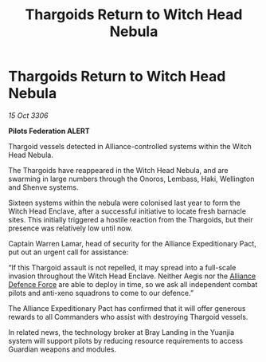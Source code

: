 :PROPERTIES:
:ID:       04308e0c-ff65-4756-bf2a-d579389163d5
:END:
#+title: Thargoids Return to Witch Head Nebula
#+filetags: :Federation:Alliance:Thargoid:galnet:

* Thargoids Return to Witch Head Nebula

/15 Oct 3306/

*Pilots Federation ALERT* 

Thargoid vessels detected in Alliance-controlled systems within the Witch Head Nebula. 

The Thargoids have reappeared in the Witch Head Nebula, and are swarming in large numbers through the Onoros, Lembass, Haki, Wellington and Shenve systems. 

Sixteen systems within the nebula were colonised last year to form the Witch Head Enclave, after a successful initiative to locate fresh barnacle sites. This initially triggered a hostile reaction from the Thargoids, but their presence was relatively low until now. 

Captain Warren Lamar, head of security for the Alliance Expeditionary Pact, put out an urgent call for assistance: 

“If this Thargoid assault is not repelled, it may spread into a full-scale invasion throughout the Witch Head Enclave. Neither Aegis nor the [[id:17d9294e-7759-4cf4-9a67-5f12b5704f51][Alliance Defence Force]] are able to deploy in time, so we ask all independent combat pilots and anti-xeno squadrons to come to our defence.” 

The Alliance Expeditionary Pact has confirmed that it will offer generous rewards to all Commanders who assist with destroying Thargoid vessels. 

In related news, the technology broker at Bray Landing in the Yuanjia system will support pilots by reducing resource requirements to access Guardian weapons and modules.
